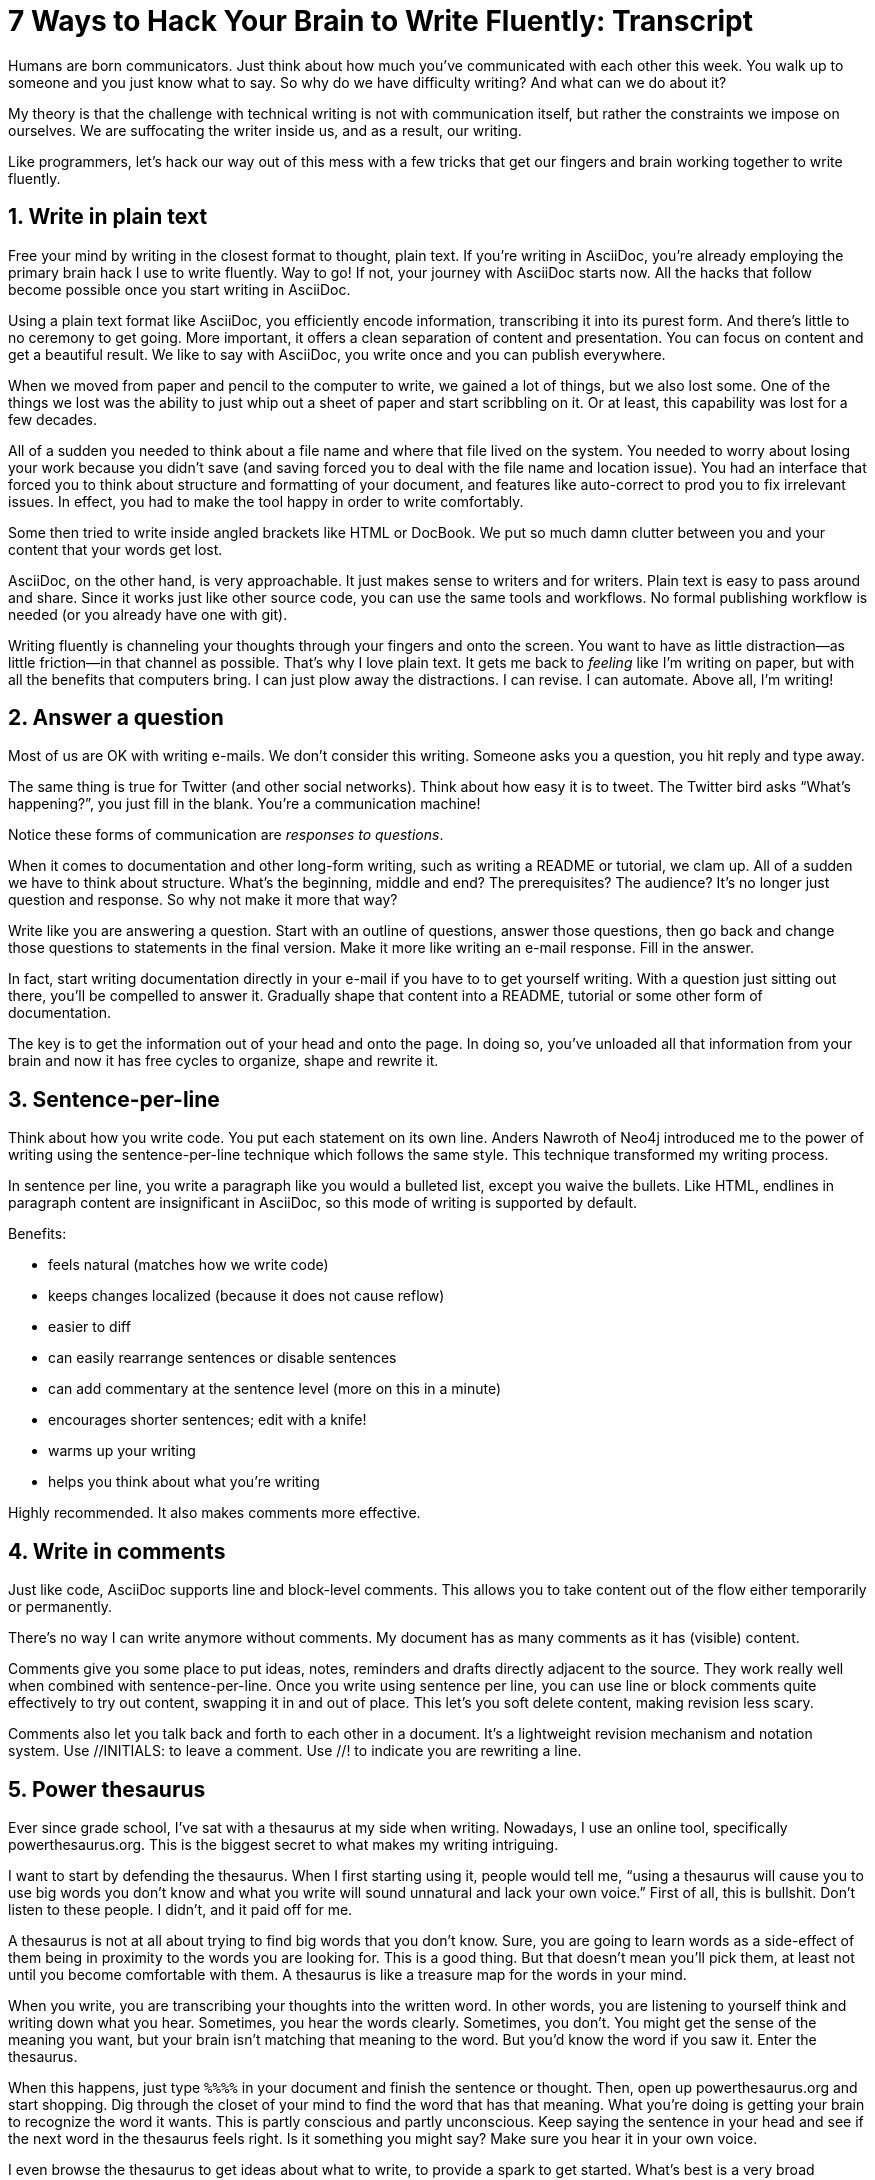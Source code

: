 ////
.TODO
* without sentence per line, you have to scissor sentences
* slide to change question "How do I install your app?" to statement / heading
////
= 7 Ways to Hack Your Brain to Write Fluently: Transcript
:docinfo: private-head
:nofooter:
:sectnums:
ifdef::env-browser[:toc: macro]

toc::[]

Humans are born communicators.
Just think about how much you've communicated with each other this week.
You walk up to someone and you just know what to say.
So why do we have difficulty writing?
And what can we do about it?

My theory is that the challenge with technical writing is not with communication itself, but rather the constraints we impose on ourselves.
We are suffocating the writer inside us, and as a result, our writing.

Like programmers, let's hack our way out of this mess with a few tricks that get our fingers and brain working together to write fluently.

== Write in plain text

Free your mind by writing in the closest format to thought, plain text.
If you're writing in AsciiDoc, you're already employing the primary brain hack I use to write fluently.
Way to go!
If not, your journey with AsciiDoc starts now.
All the hacks that follow become possible once you start writing in AsciiDoc.

Using a plain text format like AsciiDoc, you efficiently encode information, transcribing it into its purest form.
And there's little to no ceremony to get going.
More important, it offers a clean separation of content and presentation.
You can focus on content and get a beautiful result.
We like to say with AsciiDoc, you write once and you can publish everywhere.

When we moved from paper and pencil to the computer to write, we gained a lot of things, but we also lost some.
One of the things we lost was the ability to just whip out a sheet of paper and start scribbling on it.
Or at least, this capability was lost for a few decades.

All of a sudden you needed to think about a file name and where that file lived on the system.
You needed to worry about losing your work because you didn't save (and saving forced you to deal with the file name and location issue).
You had an interface that forced you to think about structure and formatting of your document, and features like auto-correct to prod you to fix irrelevant issues.
In effect, you had to make the tool happy in order to write comfortably.

Some then tried to write inside angled brackets like HTML or DocBook.
We put so much damn clutter between you and your content that your words get lost.

AsciiDoc, on the other hand, is very approachable.
It just makes sense to writers and for writers.
Plain text is easy to pass around and share.
Since it works just like other source code, you can use the same tools and workflows.
No formal publishing workflow is needed (or you already have one with git).

Writing fluently is channeling your thoughts through your fingers and onto the screen.
You want to have as little distraction--as little friction--in that channel as possible.
That's why I love plain text.
It gets me back to _feeling_ like I'm writing on paper, but with all the benefits that computers bring.
I can just plow away the distractions.
I can revise.
I can automate.
Above all, I'm writing!

== Answer a question

Most of us are OK with writing e-mails.
We don't consider this writing.
Someone asks you a question, you hit reply and type away.

The same thing is true for Twitter (and other social networks).
Think about how easy it is to tweet.
The Twitter bird asks “What's happening?”, you just fill in the blank.
You're a communication machine!

Notice these forms of communication are _responses to questions_.

When it comes to documentation and other long-form writing, such as writing a README or tutorial, we clam up.
All of a sudden we have to think about structure.
What's the beginning, middle and end?
The prerequisites?
The audience?
It's no longer just question and response.
So why not make it more that way?

Write like you are answering a question.
Start with an outline of questions, answer those questions, then go back and change those questions to statements in the final version.
Make it more like writing an e-mail response.
Fill in the answer.

In fact, start writing documentation directly in your e-mail if you have to to get yourself writing.
//If you have to, e-mail yourself to get started writing, or use the mailinglist as an opportunity.
With a question just sitting out there, you'll be compelled to answer it.
Gradually shape that content into a README, tutorial or some other form of documentation.

The key is to get the information out of your head and onto the page.
In doing so, you've unloaded all that information from your brain and now it has free cycles to organize, shape and rewrite it.

== Sentence-per-line

Think about how you write code.
You put each statement on its own line.
Anders Nawroth of Neo4j introduced me to the power of writing using the sentence-per-line technique which follows the same style.
This technique transformed my writing process.
//...and I'm eternally grateful to him.

In sentence per line, you write a paragraph like you would a bulleted list, except you waive the bullets.
Like HTML, endlines in paragraph content are insignificant in AsciiDoc, so this mode of writing is supported by default.

.Benefits:
- feels natural (matches how we write code)
- keeps changes localized (because it does not cause reflow)
- easier to diff
- can easily rearrange sentences or disable sentences
//vim-like moving around with keys
- can add commentary at the sentence level (more on this in a minute)
- encourages shorter sentences; edit with a knife!
- warms up your writing
- helps you think about what you're writing


Highly recommended.
It also makes comments more effective.

== Write in comments

Just like code, AsciiDoc supports line and block-level comments.
This allows you to take content out of the flow either temporarily or permanently.

There's no way I can write anymore without comments.
My document has as many comments as it has (visible) content.

Comments give you some place to put ideas, notes, reminders and drafts directly adjacent to the source.
They work really well when combined with sentence-per-line.
Once you write using sentence per line, you can use line or block comments quite effectively to try out content, swapping it in and out of place.
This let's you soft delete content, making revision less scary.

//Michael Hunger of Neo4j refers to this as comment-driven writing.

Comments also let you talk back and forth to each other in a document.
It's a lightweight revision mechanism and notation system.
Use +//INITIALS:+ to leave a comment.
Use +//!+ to indicate you are rewriting a line.

== Power thesaurus

Ever since grade school, I've sat with a thesaurus at my side when writing.
Nowadays, I use an online tool, specifically powerthesaurus.org.
This is the biggest secret to what makes my writing intriguing.

I want to start by defending the thesaurus.
When I first starting using it, people would tell me, “using a thesaurus will cause you to use big words you don't know and what you write will sound unnatural and lack your own voice.”
First of all, this is bullshit.
Don't listen to these people.
I didn't, and it paid off for me.

A thesaurus is not at all about trying to find big words that you don't know.
Sure, you are going to learn words as a side-effect of them being in proximity to the words you are looking for.
This is a good thing.
But that doesn't mean you'll pick them, at least not until you become comfortable with them.
A thesaurus is like a treasure map for the words in your mind.

When you write, you are transcribing your thoughts into the written word.
In other words, you are listening to yourself think and writing down what you hear.
Sometimes, you hear the words clearly.
Sometimes, you don't.
You might get the sense of the meaning you want, but your brain isn't matching that meaning to the word.
But you'd know the word if you saw it.
Enter the thesaurus.

When this happens, just type `%%%%` in your document and finish the sentence or thought.
Then, open up powerthesaurus.org and start shopping.
Dig through the closet of your mind to find the word that has that meaning.
What you're doing is getting your brain to recognize the word it wants.
This is partly conscious and partly unconscious.
Keep saying the sentence in your head and see if the next word in the thesaurus feels right.
Is it something you might say?
Make sure you hear it in your own voice.

////
Sometimes, the thesaurus helps unjar your memory and you find the word your brain wanted all along.
Other times, this process actually helps expand your thinking about what you are saying and a word comes along that gives you a better way to say what you are trying to convey.
////
I even browse the thesaurus to get ideas about what to write, to provide a spark to get started.
What's best is a very broad thesaurus that provides a wide net of ideas.

The thesaurus is a mediator between your unconscious and conscious.
Your unconscious knows what it wants, but your conscious isn't getting this information.
The thesaurus is the secret to getting that information across the divide and onto the page.
You aren't going to select words that aren't your own, but you will select better words that you would have without it.
I use it *all the time.*

If your brain still isn't making the connection with the help of the thesaurus, get up and take a walk, a shower or just doing something else for a few minutes.
While away from the screen and the pose of writing, your brain will start working on the idea in a background thread.
This usually helps unlock the thought or memory you need to continue writing.
Perhaps it's your brains way of rewarding you for the break :)

////
== Don't repeat yourself
////

== Visualize progress
// - use a ”fork and fix” workflow to collaboratively edit the document.

The hardest part about writing is getting started.
The preview can be very motivating tool to help you get your feet wet, as well as help you keep the big picture throughout the writing process.
I constantly keep the preview open and toggle from my editor to the preview as I write.

There are lots of ways to get a preview.
My personal favorite are the browser extensions, in particular the Chrome extension.
I can visit any local or remote AsciiDoc document and view the rendered HTML instead of the source.
It even updates automatically (aka Live Reload) when the underlying source document changes.
A truly amazing tool.

And all along the way, I see the document in a semi-published state, so it motivates me to keep going.

// FIXME transition needed

You don't know how valuable it is to see what changed until you have it, then take it away.
Imagine for a second that you are working on a development team and someone changes a bunch of code, the code isn't in source control and there's no other copy.
I'm sure you're feeling a little bit of panic right now.
That's how we often write, only worse because we have multiple copies of the same document in binary format that we can't diff.

Source control and diffs are just as important for writing as for code.
In fact, in a lot of ways, writing is coding, except the language is a human language instead of a computer language.

Source control and diffs give you all the same confidence for writing as it does for code.
You commit the first version, then you can change the content to your heart's content and know that you can always go back to the first version.
Commit to make a new checkpoint and continue.
It lets you edit with confidence and without fear.
You can venture further away from the wall and try stuff because you can always revert back or compare it to where you started.

While revision control is usefully locally, it's even more powerful for teams.
You'll find yourself reviewing docs changes just like you do code changes.
And it's absolutely essential for writing where there are little to no guards against an incorrect change (with code, we at least have tests to validate the change).

GitHub, in particular, makes "code review" for docs very effective.
Package up your change as a pull request.
From there, it offers the typical source diff.
This allows you to see the lines, and the characters within those lines, that changed.
If you use sentence-per-line, this drastically improves the effectiveness of this view because you don't get noise caused by reflows.

But the truly powerful feature is the rich diff.
In this view, you see the differences in the rendered out.
Both the old and new version are rendered and you get a diff of the rendered output.
It also folds parts of the document that haven't changed so you can really focus from the reader's perspective on the change that was made.

With these two views, you will never again experience that panic when different people start editing a document (or at least a lot less and you'll have a way to manage or revert the changes).

== Couch read

The best way I've found to get a big picture view and also catch all the little errors while editing is to do what I call a couch read.

When you do a couch read, find a comfortable couch to stretch out on, bring up the document on your phone or other portable device and start reading through it from the top.
No typo is too small to escape a couch read.
This works because it shifts your locus of attention to reading (and only reading).

Humans only have one locus of attention.
Every desktop application and web page wants this locus of attention.
When you are at your desktop, your attention is constantly being tugged on.
Even when you are looking directly at the document, there's still a very good chance something will pop up to distract you.
And your brain knows this.
So it sucks at focusing on the details in the document.
On top of all that, the font is too small (the font is always too small).

When you're horizontal on the couch, you are relaxed and you are hyper focused (at least, that's my experience).
Now I can really dig into the text and think about what is being said.
I'm also focusing on one paragraph at a time.
This gets me totally in the moment, in the words.

You've also hacked your brain to be in the readers shoes, making a clear switch from producing to consuming.
Because you are far away from the keyboard and the temptation to switch over to your editor and wordsmith, you are forced to read the words that are there.
This makes you painfully aware of what you wrote and whether it flows.

I strongly encourage you to “couch read” all your documents.

:sectnums!:

== Wrap-up

If you use the techniques I presented to you today, and combine them with your own brain hacks, you'll find that writing does not have to be difficult.
And it can be very satisfying.
Write with pleasure.
Thank you.
